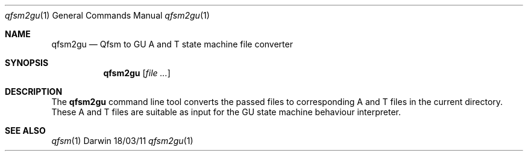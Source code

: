 .\"Modified from man(1) of FreeBSD, the NetBSD mdoc.template, and mdoc.samples.
.\"See Also:
.\"man mdoc.samples for a complete listing of options
.\"man mdoc for the short list of editing options
.\"/usr/share/misc/mdoc.template
.Dd 18/03/11               \" DATE 
.Dt qfsm2gu 1      \" Program name and manual section number 
.Os Darwin
.Sh NAME                 \" Section Header - required - don't modify 
.Nm qfsm2gu
.Nd Qfsm to GU A and T state machine file converter
.Sh SYNOPSIS             \" Section Header - required - don't modify
.Nm
.Op Ar                   \" [file ...]
.Sh DESCRIPTION          \" Section Header - required - don't modify
The
.Nm
command line tool converts the passed files to corresponding A and T
files in the current directory.  These A and T files are suitable as
input for the GU state machine behaviour interpreter.
.Sh SEE ALSO 
.\" List links in ascending order by section, alphabetically within a section.
.\" Please do not reference files that do not exist without filing a bug report
.Xr qfsm 1
.\" .Sh HISTORY           \" Document history if command behaves in a unique manner
